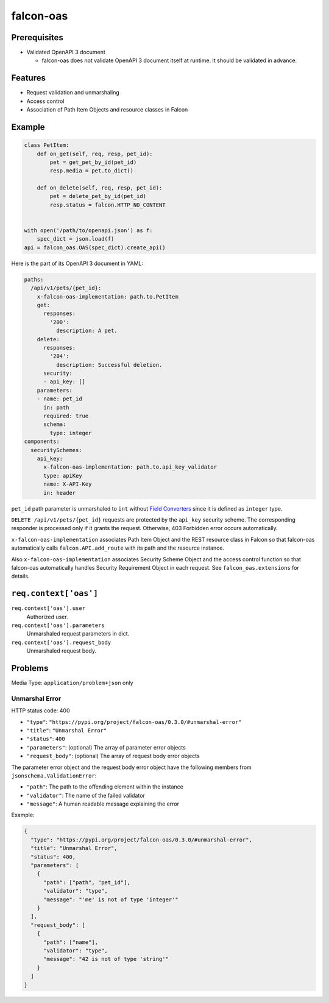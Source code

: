 falcon-oas
==========

.. image:: https://img.shields.io/pypi/v/falcon-oas.svg
   :alt: PyPI
   :target: https://pypi.org/project/falcon-oas

.. image:: https://img.shields.io/travis/grktsh/falcon-oas/master.svg
   :alt: Travis
   :target: https://travis-ci.org/grktsh/falcon-oas

.. image:: https://img.shields.io/codecov/c/github/grktsh/falcon-oas/master.svg
   :alt: Codecov
   :target: https://codecov.io/gh/grktsh/falcon-oas

Prerequisites
-------------

- Validated OpenAPI 3 document

  - falcon-oas does not validate OpenAPI 3 document itself at runtime.  It should be validated in advance.

Features
--------

- Request validation and unmarshaling
- Access control
- Association of Path Item Objects and resource classes in Falcon

Example
-------

.. code:: python

    class PetItem:
        def on_get(self, req, resp, pet_id):
            pet = get_pet_by_id(pet_id)
            resp.media = pet.to_dict()

        def on_delete(self, req, resp, pet_id):
            pet = delete_pet_by_id(pet_id)
            resp.status = falcon.HTTP_NO_CONTENT


    with open('/path/to/openapi.json') as f:
        spec_dict = json.load(f)
    api = falcon_oas.OAS(spec_dict).create_api()

Here is the part of its OpenAPI 3 document in YAML:

.. code:: yaml

    paths:
      /api/v1/pets/{pet_id}:
        x-falcon-oas-implementation: path.to.PetItem
        get:
          responses:
            '200':
              description: A pet.
        delete:
          responses:
            '204':
              description: Successful deletion.
          security:
          - api_key: []
        parameters:
        - name: pet_id
          in: path
          required: true
          schema:
            type: integer
    components:
      securitySchemes:
        api_key:
          x-falcon-oas-implementation: path.to.api_key_validator
          type: apiKey
          name: X-API-Key
          in: header

``pet_id`` path parameter is unmarshaled to ``int`` without `Field Converters <https://falcon.readthedocs.io/en/stable/api/routing.html#field-converters>`_ since it is defined as ``integer`` type.

``DELETE /api/v1/pets/{pet_id}`` requests are protected by the ``api_key`` security scheme. The corresponding responder is processed only if it grants the request. Otherwise, 403 Forbidden error occurs automatically.

``x-falcon-oas-implementation`` associates Path Item Object and the REST resource class in Falcon so that falcon-oas automatically calls ``falcon.API.add_route`` with its path and the resource instance.

Also ``x-falcon-oas-implementation`` associates Security Scheme Object and the access control function so that falcon-oas automatically handles Security Requirement Object in each request. See ``falcon_oas.extensions`` for details.

``req.context['oas']``
----------------------

``req.context['oas'].user``
    Authorized user.

``req.context['oas'].parameters``
    Unmarshaled request parameters in dict.

``req.context['oas'].request_body``
    Unmarshaled request body.

Problems
--------

Media Type: ``application/problem+json`` only

Unmarshal Error
~~~~~~~~~~~~~~~

HTTP status code: 400

- ``"type"``: ``"https://pypi.org/project/falcon-oas/0.3.0/#unmarshal-error"``
- ``"title"``: ``"Unmarshal Error"``
- ``"status"``: ``400``
- ``"parameters"``: (optional) The array of parameter error objects
- ``"request_body"``: (optional) The array of request body error objects

The parameter error object and the request body error object have the following members from ``jsonschema.ValidationError``:

- ``"path"``: The path to the offending element within the instance
- ``"validator"``: The name of the failed validator
- ``"message"``: A human readable message explaining the error

Example:

.. code:: json

    {
      "type": "https://pypi.org/project/falcon-oas/0.3.0/#unmarshal-error",
      "title": "Unmarshal Error",
      "status": 400,
      "parameters": [
        {
          "path": ["path", "pet_id"],
          "validator": "type",
          "message": "'me' is not of type 'integer'"
        }
      ],
      "request_body": [
        {
          "path": ["name"],
          "validator": "type",
          "message": "42 is not of type 'string'"
        }
      ]
    }
